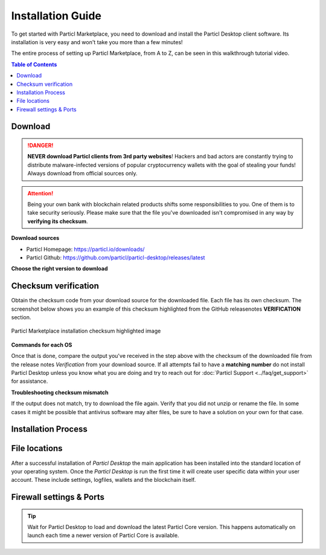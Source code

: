 Installation Guide
==================

To get started with Particl Marketplace, you need to download and install the Particl Desktop client software. Its installation is very easy and won't take you more than a few minutes! 

The entire process of setting up Particl Marketplace, from A to Z, can be seen in this walkthrough tutorial video.

.. raw:: html

    <div style="text-align: center; margin-bottom: 2em;">
    <iframe width="100%" height="390" src="https://www.youtube.com/embed/IC9yY3MThoo" frameborder="0" allow="autoplay; encrypted-media" allowfullscreen></iframe>
    </div>

.. contents:: Table of Contents
   :local:
   :backlinks: none
   :depth: 2

Download 
~~~~~~~~

.. danger::

   **NEVER download Particl clients from 3rd party websites**! Hackers and bad actors are constantly trying to distribute malware-infected versions of popular cryptocurrency wallets with the goal of stealing your funds! Always download from official sources only. 

.. attention::
	
	Being your own bank with blockchain related products shifts some responsibilities to you. One of them is to take security seriously. Please make sure that the file you've downloaded isn't compromised in any way by **verifying its checksum**.

**Download sources**

- Particl Homepage: https://particl.io/downloads/
- Particl Github: https://github.com/particl/particl-desktop/releases/latest

**Choose the right version to download**

.. tabs::
	 .. group-tab:: Windows

	 	**Windows file version**

	 	In 95% of all cases you will be fine by downloading the ``particl-desktop-X.X.X-win.exe`` installer file. It supports any version of Windows except 32-bit only environments.

	 .. group-tab:: Mac

	 	**MacOS file version**

	 	In 95% of all cases you will be fine by downloading the ``particl-desktop-X.X.X-mac.dmg`` installer image. It supports any version, including 10.15 (Catalina) or greater.

	 .. group-tab:: Linux

	 	**Linux file version**

	 	Depending on your Linux distribution you have the choice between different packages including Debian based **.deb** and Rpm based **.rpm** packages as well as a distribution independent **.zip** version. 

	 	We assume that you know what you are doing here and what you need.


Checksum verification
~~~~~~~~~~~~~~~~~~~~~

Obtain the checksum code from your download source for the downloaded file. Each file has its own checksum. The screenshot below shows you an example of this checksum highlighted from the GitHub releasenotes **VERIFICATION** section.

.. figure:: ../_static/media/images/mp_installation_github_checksum_verification.png
    :align: center
    :alt: Particl Marketplace installation checksum highlighted image
    :target: ../_static/media/images/mp_installation_github_checksum_verification.png

    Particl Marketplace installation checksum highlighted image

**Commands for each OS**

.. tabs::
	 .. group-tab:: Windows

	 	**Checksum verification command with terminal**

	 	#. Hit ``[SHIFT]`` + ``[MOUSE-RIGHT-CLICK]`` on the *Download-folder* and choose "*Open command window here*" or "*Open power shell here*".
	 	#. Type the following command into the command-window while changing *"filename"* for the real and complete filename of the downloaded file and hit ``[ENTER]``.

	 	.. code-block:: bash

	 		CertUtil -hashfile filename SHA256

	 .. group-tab:: Mac

	 	**Checksum verification command with terminal**

	 	.. tip::
	 		**Prerequisite**: Head into *System Preferences* and select "*Keyboard*" > "*Shortcuts*" > "*Services*". Find "*New Terminal at Folder*" in the settings and click the box.

	 	#. Open *Finder*, ``[MOUSE-RIGHT-CLICK]`` on the *Download-folder* of the file and you're shown the "*services*" > "*open terminal*" command to open the terminal. 
		#. Type the following command into the command-window while changing *"filename"* for the real filename of the downloaded file.

		.. code-block:: bash

			shasum -a 256 filename

	 .. group-tab:: Linux

	 	**Checksum verification command with terminal**

	 	#.  Open a terminal in the *Download-folder* of the file and type the following command by changing *"filename"* for the real filename of the downloaded file. 
	 	
	 	.. code-block:: bash

	 		sha256sum filename

Once that is done, compare the output you've received in the step above with the checksum of the downloaded file from the release notes *Verification* from your download source. If all attempts fail to have a **matching number** do not install Particl Desktop unless you know what you are doing and try to reach out for :doc:`Particl Support <../faq/get_support>` for assistance. 

**Troubleshooting checksum mismatch**

If the output does not match, try to download the file again. Verify that you did not unzip or rename the file. In some cases it might be possible that antivirus software may alter files, be sure to have a solution on your own for that case.

Installation Process
~~~~~~~~~~~~~~~~~~~~

.. tabs::
	 .. group-tab:: Windows

 		**Windows installation**

	 	#. Verify the checksum of the downloaded installer file as stated above for your own safetey.
	 	#. Open the downloaded ``particl-desktop-X.X.X-win.exe`` installer file.
	 	#. Follow the installation instructions
	 	#. A launcher is put on to your desktop and into the application launcher menu. Use this to start *Particl Desktop*.
	 	#. On the first launch the firewall of your computer must get a rule to allow *Particl Desktop* to communicate with the blockchain. On a standard Windows installation Microsoft Defender pops up. You must grant access.


	 .. group-tab:: Mac

	 	**MacOS installation**

	 	#. Verify the checksum of the downloaded installer file as stated above for your own safetey.
	 	#. Open the downloaded ``particl-desktop-X.X.X-mac.dmg`` installer image with ``[CTRL]`` + ``[MOUSE-RIGHT-CLICK]`` and click "*Open*" from the shortcut menu. Do not just double click the icon.
	 	#. Drag the ``Particl Desktop.app`` file into the "*Applications*" folder. 
	 	#. Open the "*Applications*" folder and locate the ``Particl Desktop.app`` file. 
	 	#. Press ``[CTRL]`` + ``[MOUSE-RIGHT-CLICK]`` on the ``Particl Desktop.app`` file and click "*Open*".
	 	#. On the first launch the firewall of your computer must get a rule to allow *Particl Desktop* to communicate with the blockchain. 

	 	From now on you will be able to start *Particl Desktop* from the Launchpad or Spotlight search.

	 .. group-tab:: Linux

	 	**Linux installation**

	 	#. Verify the checksum of the downloaded installer file as stated above for your own safetey.
	 	#. Navigate to where you've downloaded your installer file in the terminal.

	 	Depending on your package manager this command will vary. Using your standard package manager is recommended.

	 	**Debian based installation**

	 	.. code-block:: bash

	 		sudo apt install particl-desktop-x.x.x-linux.deb

		**RPM based installation** 

	 	.. code-block:: bash

	 		sudo dnf -i particl-desktop-x.x.x-linux.rpm

	 	An application launcher is put to your applications menu. Click this to start *Particl Desktop* client.

	 	**Terminal speciality**

	 	If you want to launch it from the terminal: At the time of writing the executable is named "Particl Desktop" which makes it neccessary to open the file with qutation marks or escaping the string.

		.. code-block:: bash

			user@linux:~> which "Particl Desktop"
			/usr/bin/Particl Desktop

			user@linux:~> "/usr/bin/Particl Desktop"
			(Particl Desktop:16887)



File locations
~~~~~~~~~~~~~~

After a successful installation of *Particl Desktop* the main application has been installed into the standard location of your operating system. Once the *Particl Desktop* is run the first time it will create user specific data within your user account. These include settings, logfiles, wallets and the blockchain itself.

.. tabs::
	 .. group-tab:: Windows

	 	.. code-block:: bash

	 		## Windows paths

	 		"%UserProfile%\AppData\Roaming\Particl"
			"%userprofile%\AppData\Roaming\particl-bot"
			"%userprofile%\AppData\Roaming\particl-market"
			"%userprofile%\AppData\Roaming\Particl Desktop"


	 .. group-tab:: Mac

	 	.. code-block:: bash

	 		## MacOS paths

	 		"~/Library/Application Support/Particl"
			"~/Library/Application Support/particl-bot"
			"~/Library/Application Support/particl-market"
			"~/Library/Application Support/Particl Desktop"

	 .. group-tab:: Linux

	 	.. code-block:: bash

	 		## Linux paths

	 		"~/.particl"
			"~/.particl-bot"
			"~/.particl-market"
			"~/.config/particl-desktop"

			## Launcher path

			"/opt/Particl Desktop/Particl Desktop"


Firewall settings & Ports
~~~~~~~~~~~~~~~~~~~~~~~~~

	
.. tip::

	Wait for Particl Desktop to load and download the latest Particl Core version. This happens automatically on launch each time a newer version of Particl Core is available.
	

